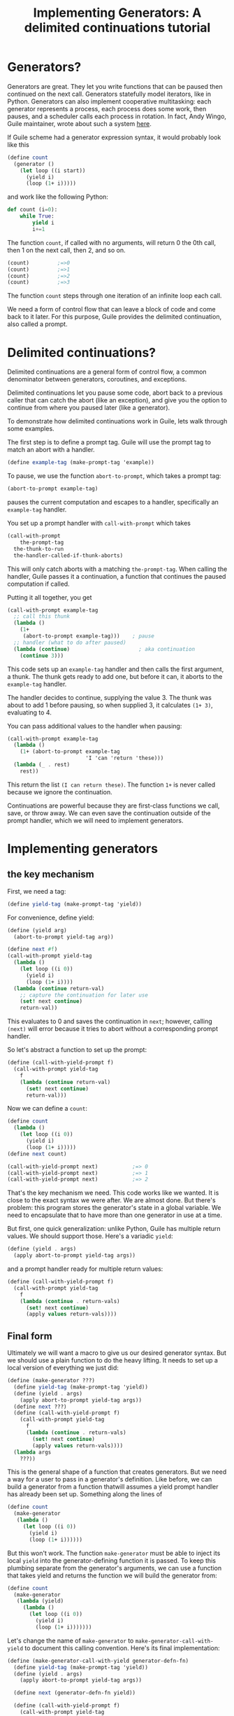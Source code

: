 #+TITLE: Implementing Generators: A delimited continuations tutorial
# Local Variables:
# eval: (geiser-syntax--scheme-indent (generator 1) (gen.generator 1))
# scheme-program-name: "guile"
# End:

* Generators?
 Generators are great. They let you write functions that can be paused then continued on the next call. Generators statefully model iterators, like in Python. Generators can also implement cooperative multitasking: each generator represents a process, each process does some work, then pauses, and a scheduler calls each process in rotation. In fact, Andy Wingo, Guile maintainer, wrote about such a system [[https://wingolog.org/archives/2017/06/27/growing-fibers][here]].

 If Guile scheme had a generator expression syntax, it would probably look like this
#+BEGIN_SRC scheme
(define count
  (generator ()
    (let loop ((i start))
      (yield i)
      (loop (1+ i)))))
#+END_SRC
and work like the following Python:
#+BEGIN_SRC python
def count (i=0):
    while True:
        yield i
        i+=1
#+END_SRC

The function ~count~, if called with no arguments, will return 0 the 0th call, then 1 on the next call, then 2, and so on.
#+BEGIN_SRC scheme
(count)         ;=>0
(count)         ;=>1
(count)         ;=>2
(count)         ;=>3
#+END_SRC
The function ~count~ steps through one iteration of an infinite loop each call.

We need a form of control flow that can leave a block of code and come back to it later. For this purpose, Guile provides the delimited continuation, also called a prompt.
* Delimited continuations?
Delimited continuations are a general form of control flow, a common denominator between generators, coroutines, and exceptions.

Delimited continuations let you pause some code, abort back to a previous caller that can catch the abort (like an exception), and give you the option to continue from where you paused later (like a generator).

To demonstrate how delimited continuations work in Guile, lets walk through some examples.

The first step is to define a prompt tag. Guile will use the prompt tag to match an abort with a handler.
#+BEGIN_SRC scheme
(define example-tag (make-prompt-tag 'example))
#+END_SRC

To pause, we use the function ~abort-to-prompt~, which takes a prompt tag:
#+BEGIN_SRC scheme
(abort-to-prompt example-tag)
#+END_SRC
pauses the current computation and escapes to a handler, specifically an ~example-tag~ handler.

You set up a prompt handler with ~call-with-prompt~ which takes
#+BEGIN_SRC scheme
(call-with-prompt
    the-prompt-tag
  the-thunk-to-run
  the-handler-called-if-thunk-aborts)
#+END_SRC
This will only catch aborts with a matching ~the-prompt-tag~.
When calling the handler, Guile passes it a continuation, a function that continues the paused computation if called.

Putting it all together, you get
#+BEGIN_SRC scheme
(call-with-prompt example-tag
  ;; call this thunk
  (lambda ()
    (1+
     (abort-to-prompt example-tag)))    ; pause
  ;; handler (what to do after paused)
  (lambda (continue)                      ; aka continuation
    (continue 3)))
#+END_SRC
This code sets up an ~example-tag~ handler and then calls the first argument, a thunk. The thunk gets ready to add one, but before it can, it aborts to the ~example-tag~ handler.

The handler decides to continue, supplying the value 3. The thunk was about to add 1 before pausing, so when supplied 3, it calculates ~(1+ 3)~, evaluating to 4.

You can pass additional values to the handler when pausing:
#+BEGIN_SRC scheme
(call-with-prompt example-tag
  (lambda ()
    (1+ (abort-to-prompt example-tag
                         'I 'can 'return 'these)))
  (lambda (_ . rest)
    rest))
#+END_SRC
This return the list ~(I can return these)~. The function ~1+~ is never called because we ignore the continuation.

Continuations are powerful because they are first-class functions we call, save, or throw away. We can even save the continuation outside of the prompt handler, which we will need to implement generators.
* Implementing generators
** the key mechanism
First, we need a tag:
#+BEGIN_SRC scheme
(define yield-tag (make-prompt-tag 'yield))
#+END_SRC
For convenience, define yield:
#+BEGIN_SRC scheme
(define (yield arg)
  (abort-to-prompt yield-tag arg))
#+END_SRC
#+BEGIN_SRC scheme
(define next #f)
(call-with-prompt yield-tag
  (lambda ()
    (let loop ((i 0))
      (yield i)
      (loop (1+ i))))
  (lambda (continue return-val)
    ;; capture the continuation for later use
    (set! next continue)
    return-val))
#+END_SRC
This evaluates to 0 and saves the continuation in ~next~; however,
calling ~(next)~ will error because it tries to abort without a corresponding prompt handler.

So let's abstract a function to set up the prompt:
#+BEGIN_SRC scheme
(define (call-with-yield-prompt f)
  (call-with-prompt yield-tag
    f
    (lambda (continue return-val)
      (set! next continue)
      return-val)))
#+END_SRC
Now we can define a ~count~:
#+BEGIN_SRC scheme
(define count
  (lambda ()
    (let loop ((i 0))
      (yield i)
      (loop (1+ i)))))
(define next count)

(call-with-yield-prompt next)           ;=> 0
(call-with-yield-prompt next)           ;=> 1
(call-with-yield-prompt next)           ;=> 2
#+END_SRC
That's the key mechanism we need. This code works like we wanted. It is close to the exact syntax we were after. We are almost done. But there's problem: this program stores the generator's state in a global variable. We need to encapsulate that to have more than one generator in use at a time.

But first, one quick generalization: unlike Python, Guile has multiple return values. We should support those. Here's a variadic ~yield~:
#+BEGIN_SRC scheme
(define (yield . args)
  (apply abort-to-prompt yield-tag args))
#+END_SRC
and a prompt handler ready for multiple return values:
#+BEGIN_SRC scheme
(define (call-with-yield-prompt f)
  (call-with-prompt yield-tag
    f
    (lambda (continue . return-vals)
      (set! next continue)
      (apply values return-vals))))
#+END_SRC
** Final form
Ultimately we will want a macro to give us our desired generator syntax. But we should use a plain function to do the heavy lifting. It needs to set up a local version of everything we just did:
#+BEGIN_SRC scheme
(define (make-generator ???)
  (define yield-tag (make-prompt-tag 'yield))
  (define (yield . args)
    (apply abort-to-prompt yield-tag args))
  (define next ???)
  (define (call-with-yield-prompt f)
    (call-with-prompt yield-tag
      f
      (lambda (continue . return-vals)
        (set! next continue)
        (apply values return-vals))))
  (lambda args
    ???))
#+END_SRC
This is the general shape of a function that creates generators. But we need a way for a user to pass in a generator's definition. Like before, we can build a generator from a function thatwill assumes a yield prompt handler has already been set up. Something along the lines of
#+BEGIN_SRC scheme
(define count
  (make-generator
   (lambda ()
     (let loop ((i 0))
       (yield i)
       (loop (1+ i))))))
#+END_SRC
But this won't work. The function ~make-generator~ must be able to inject its local ~yield~ into the generator-defining function it is passed. To keep this plumbing separate from the generator's arguments, we can use a function that takes yield and returns the function we will build the generator from:
#+BEGIN_SRC scheme
(define count
  (make-generator
   (lambda (yield)
     (lambda ()
       (let loop ((i 0))
         (yield i)
         (loop (1+ i)))))))
#+END_SRC
Let's change the name of ~make-generator~ to ~make-generator-call-with-yield~ to document this calling convention. Here's its final implementation:
#+BEGIN_SRC scheme
(define (make-generator-call-with-yield generator-defn-fn)
  (define yield-tag (make-prompt-tag 'yield))
  (define (yield . args)
    (apply abort-to-prompt yield-tag args))

  (define next (generator-defn-fn yield))

  (define (call-with-yield-prompt f)
    (call-with-prompt yield-tag
      f
      (lambda (continue . return-vals)
        (set! next continue)
        (apply values return-val))))

  (lambda args
    (call-with-yield-prompt
     (lambda () (apply next args)))))
#+END_SRC
Let's revisit ~count~:
#+BEGIN_SRC scheme
(define count
  (make-generator-call-with-yield
   (lambda (yield)
     (lambda ()
       (let loop ((i 0))
         (yield i)
         (loop (1+ i)))))))
#+END_SRC
This is unwieldy but it works:
#+BEGIN_SRC scheme
(count)                                 ;=>0
(count)                                 ;=>1
(count)                                 ;=>2
(count)                                 ;=>3
#+END_SRC
The ~make-generator-call-with-yield~ and the outer ~(lambda (yield) ...)~ are boilerplate. But after the second lambda, this is character-for-character identical with the ideal generator syntax we started with.
* Syntactic sugar
 Macros let us abstract away this boilerplate. First, we need a way to make ~yield~ into a keyword. In Guile, the simplest way to do this is with a syntax parameter:
#+BEGIN_SRC scheme
(define-syntax-parameter yield
  (lambda (stx)
    (syntax-violation
     'yield
     "Yield is undefined outside of a generator expression"
     stx)))
#+END_SRC
Now trying to use ~yield~ outside of a generator expression will error (you can still use yield as a local variable name).

But we can use ~syntax-parameterize~ to give ~yield~ meaning inside of a generator expression:
#+BEGIN_SRC scheme
(define-syntax-rule (generator args body ...)
  (call-with-yield
   (lambda (yield%)
     (syntax-parameterize ((yield (identifier-syntax yield%)))
       (lambda args body ...)))))
#+END_SRC

And the generator expression
#+BEGIN_SRC scheme
(define count
  (generator ()
    (let loop ((i start))
      (yield i)
      (loop (1+ i)))))
#+END_SRC
works as desired!
* What if yield means something in the language of the domain
In _97 things every programmer should know_, Dan North advises to "code in the language of the domain", comparing the code samples
#+BEGIN_SRC java
if (portfolioIdsByTraderId.get(trader.getId())
    .containsKey(portfolio.getId())) {...}
#+END_SRC
and the equivalent but immediately readable
#+BEGIN_SRC java
if (trader.canView(portfolio)) {...}
#+END_SRC
This is in line with the lispy advice to build the language up to understand you want to say instead of lowering your data and logic down to the language.

Some domains, finance or farming for example, use yield as part of their jargon. Using our ~generator~ expressions in such codebases introduces ambiguity: is ~yield~ finance (etc) jargon or a language keyword?

What can we do? What should we do?
** Nothing
This is what Python does. Trying to run ~yield=3~ errors. This might be good enough for us. It's likely that there's different kinds of yields (crop yields, financial yields). A more specific name on the client side might be fine.
** Guile's module system
[[https://www.gnu.org/software/guile/manual/html_node/Using-Guile-Modules.html][Guile's module system]] can allow for accessing through a long name with ~@~ or through a ~#:prefix~ in the client's  ~use-modules~ declaration.
#+BEGIN_SRC scheme
(define-module (generator)
  #:export generator
  #:export yield)

(define-syntax-rule (generator args body ...)
  ...)
...
#+END_SRC
Then clients can say
#+BEGIN_SRC scheme
(define count
  ((@ (generator) generator) ()
   (let loop ((i 0))
     ((@ (generator) yield) i)
     (loop (1+ i)))))
#+END_SRC
or the much more ergonomic
#+BEGIN_SRC scheme
(use-modules ((generator)
              #:prefix gen.))
(define count
  (gen.generator ()
    (let loop ((i 0))
      (gen.yield i)
      (loop (1+ i)))))
#+END_SRC
** Let the user supply a keyword
We can let users supply a yield keyword:
#+BEGIN_SRC scheme
(define-syntax-rule (generator yield-keyword args body ...)
  (make-generator-call-with-yield
   (lambda (yield-keyword)
     (lambda args body ...))))
#+END_SRC
In general, letting client code decide the names that a macro will inject into its scope is a good idea. Implicitly injecting names into a scope means programmers have to remember bespoke context-sensitive keywords to understand code. As I always say "when in doubt, don't silently inject scope into client code".

But ~yield~ is the standard name for returning from a generator. In [[https://en.wikipedia.org/wiki/Generator_%28computer_programming%29][the wikipedia page for generators]], almost all languages with syntactic sugar for generators use the keyword ~yield~. Consider a call site for this version of ~generator~:
#+BEGIN_SRC scheme
(generator yield ()
  (let loop ((i 0))
    (yield i)
    (loop (1+ i))))
#+END_SRC
In the typical case, ~yield~ adds noise. In the worst case, code is more confusing.
#+BEGIN_SRC scheme
(generator floop ()
  (let loop ((i 0))
    (floop i)
    (loop (1+ i))))
#+END_SRC
We could rectify the situation by having a version of ~generator~ that defaults to ~yield~ yet allows users to supply their own name, but now this simple macro is getting complicated.

In my opinion, choice 2, using the package system, is best. It adds the necessary flexibility with minimal complexity. People who don't need it don't even need to think about it. And ~yield~ will be called some form of ~yield~.
* See also
- [[https://www.gnu.org/software/guile/manual/guile.html#Prompts][The Guile manual's entry on prompts]]
- Andy Wingo has some good blog posts
  - [[https://wingolog.org/archives/2010/02/26/guile-and-delimited-continuations][Guile and delimited continuations]] goes over delimited continuations do and a high level view of how they can be implemented
  - [[https://wingolog.org/archives/2017/06/27/growing-fibers][Growing fibers]] goes over using delimited continuations to implement fibers (cooperative lightweight threads)
- [[https://www2.ccs.neu.edu/racket/pubs/pldi93-sitaram.pdf][Handling Control]], The paper Andy Wingo cites as the paper proposing the version of delimited continuations Guile uses.

